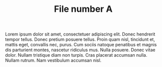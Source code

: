 #+TITLE: File number A

Lorem ipsum dolor sit amet, consectetuer adipiscing elit.  Donec hendrerit
tempor tellus.  Donec pretium posuere tellus.  Proin quam nisl, tincidunt et,
mattis eget, convallis nec, purus.  Cum sociis natoque penatibus et magnis dis
parturient montes, nascetur ridiculus mus.  Nulla posuere.  Donec vitae dolor.
Nullam tristique diam non turpis.  Cras placerat accumsan nulla.  Nullam rutrum.
Nam vestibulum accumsan nisl.
